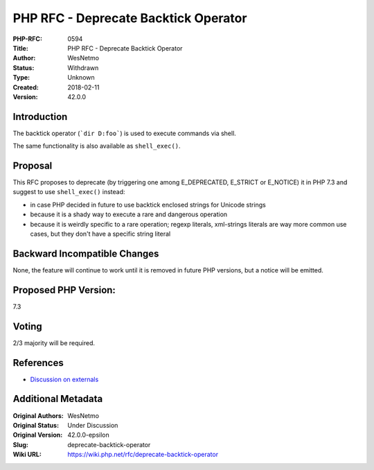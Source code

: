 PHP RFC - Deprecate Backtick Operator
=====================================

:PHP-RFC: 0594
:Title: PHP RFC - Deprecate Backtick Operator
:Author: WesNetmo
:Status: Withdrawn
:Type: Unknown
:Created: 2018-02-11
:Version: 42.0.0

Introduction
------------

The backtick operator (:literal:`\`dir D:\foo\``) is used to execute
commands via shell.

The same functionality is also available as ``shell_exec()``.

Proposal
--------

This RFC proposes to deprecate (by triggering one among E_DEPRECATED,
E_STRICT or E_NOTICE) it in PHP 7.3 and suggest to use ``shell_exec()``
instead:

-  in case PHP decided in future to use backtick enclosed strings for
   Unicode strings
-  because it is a shady way to execute a rare and dangerous operation
-  because it is weirdly specific to a rare operation; regexp literals,
   xml-strings literals are way more common use cases, but they don't
   have a specific string literal

Backward Incompatible Changes
-----------------------------

None, the feature will continue to work until it is removed in future
PHP versions, but a notice will be emitted.

Proposed PHP Version:
---------------------

7.3

Voting
------

2/3 majority will be required.

References
----------

- `Discussion on externals <https://externals.io/message/101823>`__

Additional Metadata
-------------------

:Original Authors: WesNetmo
:Original Status: Under Discussion
:Original Version: 42.0.0-epsilon
:Slug: deprecate-backtick-operator
:Wiki URL: https://wiki.php.net/rfc/deprecate-backtick-operator
